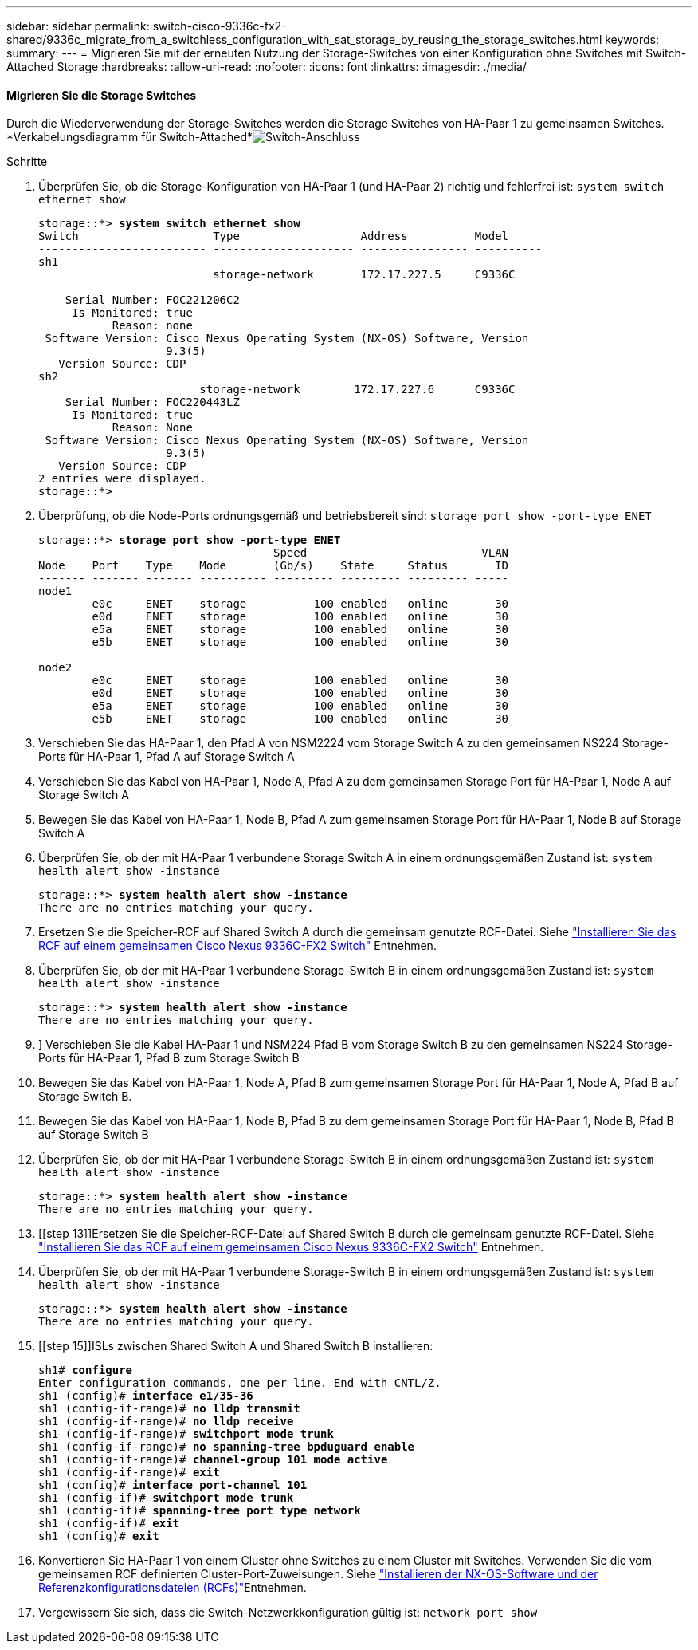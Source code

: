 ---
sidebar: sidebar 
permalink: switch-cisco-9336c-fx2-shared/9336c_migrate_from_a_switchless_configuration_with_sat_storage_by_reusing_the_storage_switches.html 
keywords:  
summary:  
---
= Migrieren Sie mit der erneuten Nutzung der Storage-Switches von einer Konfiguration ohne Switches mit Switch-Attached Storage
:hardbreaks:
:allow-uri-read: 
:nofooter: 
:icons: font
:linkattrs: 
:imagesdir: ./media/




==== Migrieren Sie die Storage Switches

Durch die Wiederverwendung der Storage-Switches werden die Storage Switches von HA-Paar 1 zu gemeinsamen Switches. *Verkabelungsdiagramm für Switch-Attached*image:9336c_image1.jpg["Switch-Anschluss"]

.Schritte
. Überprüfen Sie, ob die Storage-Konfiguration von HA-Paar 1 (und HA-Paar 2) richtig und fehlerfrei ist:
`system switch ethernet show`
+
[listing, subs="+quotes"]
----
storage::*> *system switch ethernet show*
Switch                    Type                  Address          Model
------------------------- --------------------- ---------------- ----------
sh1
                          storage-network       172.17.227.5     C9336C

    Serial Number: FOC221206C2
     Is Monitored: true
           Reason: none
 Software Version: Cisco Nexus Operating System (NX-OS) Software, Version
                   9.3(5)
   Version Source: CDP
sh2
                        storage-network        172.17.227.6      C9336C
    Serial Number: FOC220443LZ
     Is Monitored: true
           Reason: None
 Software Version: Cisco Nexus Operating System (NX-OS) Software, Version
                   9.3(5)
   Version Source: CDP
2 entries were displayed.
storage::*>
----
. [[Schritt2]]Überprüfung, ob die Node-Ports ordnungsgemäß und betriebsbereit sind:
`storage port show -port-type ENET`
+
[listing, subs="+quotes"]
----
storage::*> *storage port show -port-type ENET*
                                   Speed                          VLAN
Node    Port    Type    Mode       (Gb/s)    State     Status       ID
------- ------- ------- ---------- --------- --------- --------- -----
node1
        e0c     ENET    storage          100 enabled   online       30
        e0d     ENET    storage          100 enabled   online       30
        e5a     ENET    storage          100 enabled   online       30
        e5b     ENET    storage          100 enabled   online       30

node2
        e0c     ENET    storage          100 enabled   online       30
        e0d     ENET    storage          100 enabled   online       30
        e5a     ENET    storage          100 enabled   online       30
        e5b     ENET    storage          100 enabled   online       30
----
. [[Schritt3]]Verschieben Sie das HA-Paar 1, den Pfad A von NSM2224 vom Storage Switch A zu den gemeinsamen NS224 Storage-Ports für HA-Paar 1, Pfad A auf Storage Switch A
. Verschieben Sie das Kabel von HA-Paar 1, Node A, Pfad A zu dem gemeinsamen Storage Port für HA-Paar 1, Node A auf Storage Switch A
. Bewegen Sie das Kabel von HA-Paar 1, Node B, Pfad A zum gemeinsamen Storage Port für HA-Paar 1, Node B auf Storage Switch A
. Überprüfen Sie, ob der mit HA-Paar 1 verbundene Storage Switch A in einem ordnungsgemäßen Zustand ist:
`system health alert show -instance`
+
[listing, subs="+quotes"]
----
storage::*> *system health alert show -instance*
There are no entries matching your query.
----
. [[step7]]Ersetzen Sie die Speicher-RCF auf Shared Switch A durch die gemeinsam genutzte RCF-Datei. Siehe link:9336c_install_nx-os_software_and_reference_configuration_files_rcfs.html#install-the-rcf-on-a-cisco-nexus-9336c-fx2-shared-switch["Installieren Sie das RCF auf einem gemeinsamen Cisco Nexus 9336C-FX2 Switch"] Entnehmen.
. Überprüfen Sie, ob der mit HA-Paar 1 verbundene Storage-Switch B in einem ordnungsgemäßen Zustand ist:
`system health alert show -instance`
+
[listing, subs="+quotes"]
----
storage::*> *system health alert show -instance*
There are no entries matching your query.
----
. [[Schritt9]]] Verschieben Sie die Kabel HA-Paar 1 und NSM224 Pfad B vom Storage Switch B zu den gemeinsamen NS224 Storage-Ports für HA-Paar 1, Pfad B zum Storage Switch B
. Bewegen Sie das Kabel von HA-Paar 1, Node A, Pfad B zum gemeinsamen Storage Port für HA-Paar 1, Node A, Pfad B auf Storage Switch B.
. Bewegen Sie das Kabel von HA-Paar 1, Node B, Pfad B zu dem gemeinsamen Storage Port für HA-Paar 1, Node B, Pfad B auf Storage Switch B
. Überprüfen Sie, ob der mit HA-Paar 1 verbundene Storage-Switch B in einem ordnungsgemäßen Zustand ist:
`system health alert show -instance`
+
[listing, subs="+quotes"]
----
storage::*> *system health alert show -instance*
There are no entries matching your query.
----
. [[step 13]]Ersetzen Sie die Speicher-RCF-Datei auf Shared Switch B durch die gemeinsam genutzte RCF-Datei. Siehe link:9336c_install_nx-os_software_and_reference_configuration_files_rcfs.html#install-the-rcf-on-a-cisco-nexus-9336c-fx2-shared-switch["Installieren Sie das RCF auf einem gemeinsamen Cisco Nexus 9336C-FX2 Switch"] Entnehmen.
. Überprüfen Sie, ob der mit HA-Paar 1 verbundene Storage-Switch B in einem ordnungsgemäßen Zustand ist:
`system health alert show -instance`
+
[listing, subs="+quotes"]
----
storage::*> *system health alert show -instance*
There are no entries matching your query.
----
. [[step 15]]ISLs zwischen Shared Switch A und Shared Switch B installieren:
+
[listing, subs="+quotes"]
----
sh1# *configure*
Enter configuration commands, one per line. End with CNTL/Z.
sh1 (config)# *interface e1/35-36*
sh1 (config-if-range)# *no lldp transmit*
sh1 (config-if-range)# *no lldp receive*
sh1 (config-if-range)# *switchport mode trunk*
sh1 (config-if-range)# *no spanning-tree bpduguard enable*
sh1 (config-if-range)# *channel-group 101 mode active*
sh1 (config-if-range)# *exit*
sh1 (config)# *interface port-channel 101*
sh1 (config-if)# *switchport mode trunk*
sh1 (config-if)# *spanning-tree port type network*
sh1 (config-if)# *exit*
sh1 (config)# *exit*
----
. [[steep16]]Konvertieren Sie HA-Paar 1 von einem Cluster ohne Switches zu einem Cluster mit Switches. Verwenden Sie die vom gemeinsamen RCF definierten Cluster-Port-Zuweisungen. Siehe link:9336c_install_nx-os_software_and_reference_configuration_files_rcfs.html["Installieren der NX-OS-Software und der Referenzkonfigurationsdateien (RCFs)"]Entnehmen.
. Vergewissern Sie sich, dass die Switch-Netzwerkkonfiguration gültig ist:
`network port show`


